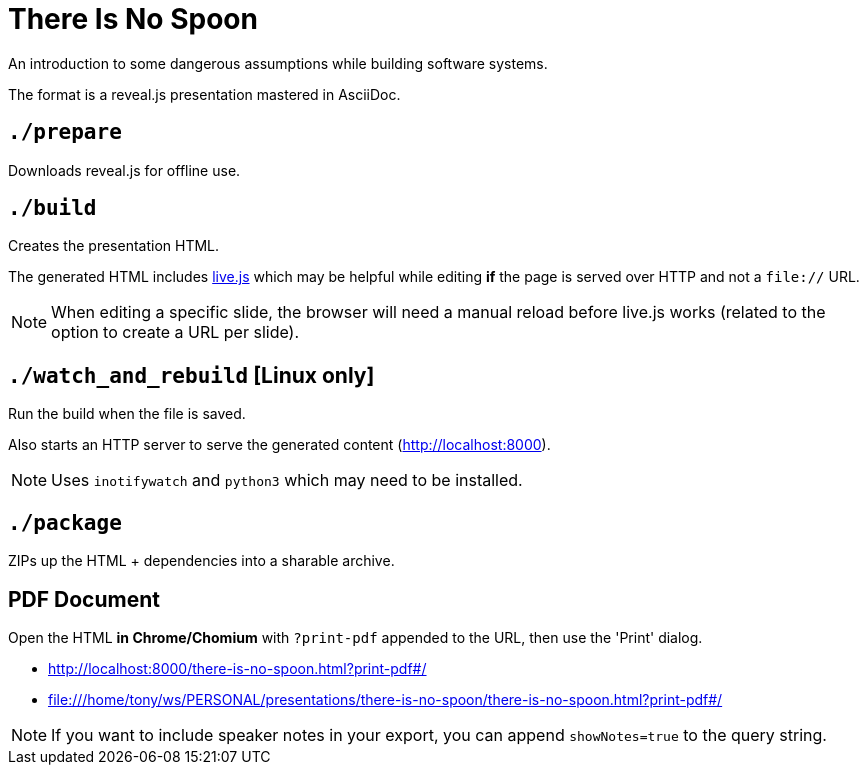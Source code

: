 = There Is No Spoon

An introduction to some dangerous assumptions while building software systems.

The format is a reveal.js presentation mastered in AsciiDoc.

== `./prepare`
Downloads reveal.js for offline use.

== `./build`
Creates the presentation HTML.

The generated HTML includes http://livejs.com/[live.js] which may be helpful
while editing *if* the page is served over HTTP and not a `file://` URL.

NOTE: When editing a specific slide, the browser will need a manual reload before
live.js works (related to the option to create a URL per slide).

== `./watch_and_rebuild` [Linux only]

Run the build when the file is saved.

Also starts an HTTP server to serve the generated content (http://localhost:8000).

NOTE: Uses `inotifywatch` and `python3` which may need to be installed.

== `./package`
ZIPs up the HTML + dependencies into a sharable archive.

== PDF Document

Open the HTML *in Chrome/Chomium* with `?print-pdf` appended to the URL, then use
the 'Print' dialog.

* http://localhost:8000/there-is-no-spoon.html?print-pdf#/
* file:///home/tony/ws/PERSONAL/presentations/there-is-no-spoon/there-is-no-spoon.html?print-pdf#/

NOTE: If you want to include speaker notes in your export, you can append
`showNotes=true` to the query string.
